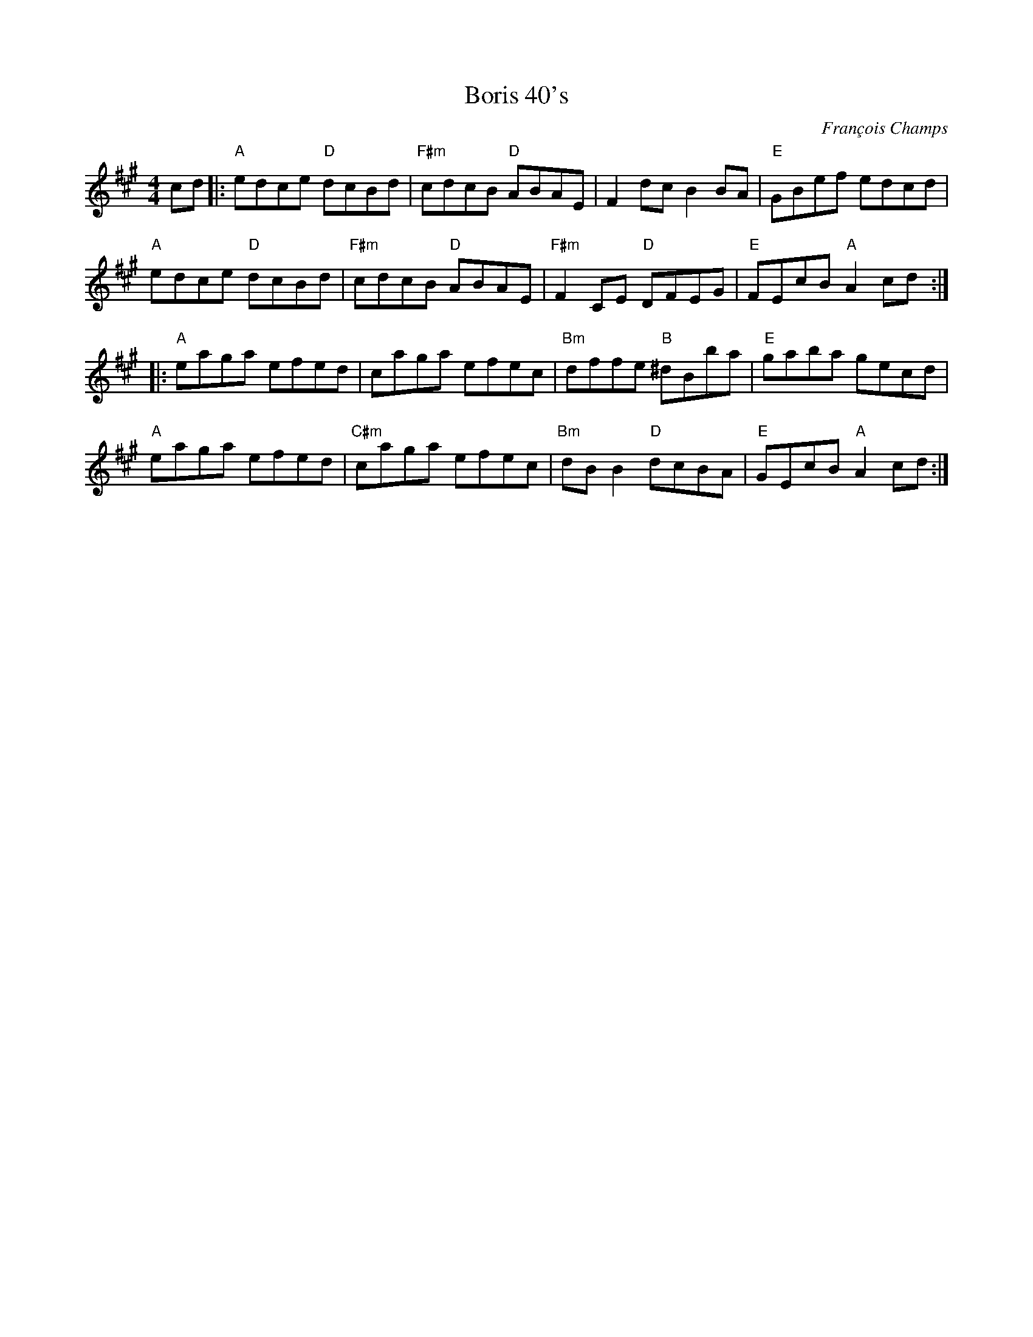 X:1
T:Boris 40's
C:François Champs
M:4/4
R:Hornpipe
K:A
cd |: "A" edce "D" dcBd | "F#m" cdcB "D" ABAE | F2dc B2BA | "E" GBef edcd |
      "A" edce "D" dcBd | "F#m" cdcB "D" ABAE | "F#m" F2CE "D" DFEG | "E" FEcB "A" A2cd :|
|: "A" eaga efed | caga efec | "Bm" dffe "B" ^dBba | "E" gaba gecd |
   "A" eaga efed | "C#m" caga efec | "Bm" dBB2 "D" dcBA | "E" GEcB "A" A2cd :|
